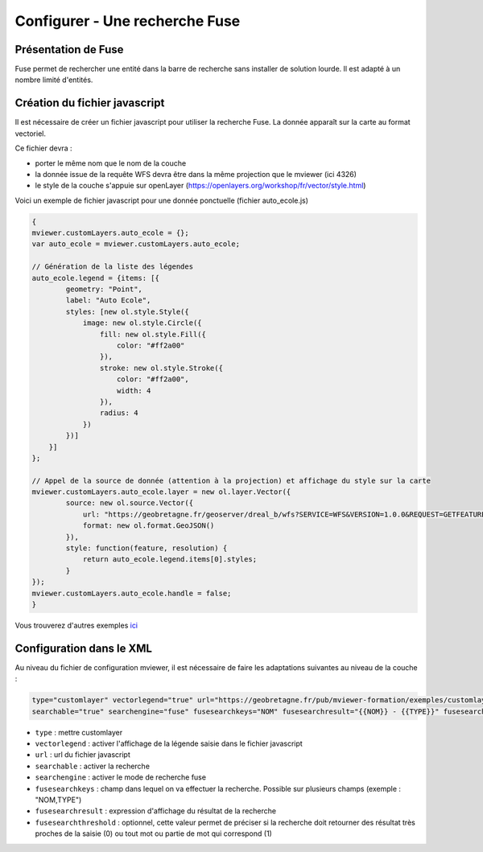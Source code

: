 .. Authors : 
.. mviewer team

.. _configfuse:

Configurer - Une recherche Fuse
===============================

Présentation de Fuse
--------------------

Fuse permet de rechercher une entité dans la barre de recherche sans installer de solution lourde. Il est adapté à un nombre limité d'entités.


Création du fichier javascript
------------------------------

Il est nécessaire de créer un fichier javascript pour utiliser la recherche Fuse. La donnée apparaît sur la carte au format vectoriel.


Ce fichier devra :

* porter le même nom que le nom de la couche
* la donnée issue de la requête WFS devra être dans la même projection que le mviewer (ici 4326)
* le style de la couche s'appuie sur openLayer (https://openlayers.org/workshop/fr/vector/style.html)


Voici un exemple de fichier javascript pour une donnée ponctuelle (fichier auto_ecole.js)

.. code-block:: bash

    {
    mviewer.customLayers.auto_ecole = {};
    var auto_ecole = mviewer.customLayers.auto_ecole; 

    // Génération de la liste des légendes
    auto_ecole.legend = {items: [{
            geometry: "Point",
            label: "Auto Ecole",
            styles: [new ol.style.Style({
                image: new ol.style.Circle({
                    fill: new ol.style.Fill({
                        color: "#ff2a00"
                    }),
                    stroke: new ol.style.Stroke({
                        color: "#ff2a00",
                        width: 4
                    }),
                    radius: 4
                })
            })]
        }]
    };
        
    // Appel de la source de donnée (attention à la projection) et affichage du style sur la carte
    mviewer.customLayers.auto_ecole.layer = new ol.layer.Vector({
            source: new ol.source.Vector({
                url: "https://geobretagne.fr/geoserver/dreal_b/wfs?SERVICE=WFS&VERSION=1.0.0&REQUEST=GETFEATURE&TYPENAME=auto_ecole&outputFormat=application/json&srsName=EPSG:4326",
                format: new ol.format.GeoJSON()
            }),
            style: function(feature, resolution) {
                return auto_ecole.legend.items[0].styles;
            }
    });
    mviewer.customLayers.auto_ecole.handle = false;
    }
        
Vous trouverez d'autres exemples `ici <https://github.com/geobretagne/mviewer/commit/001b7d79f3772c1a99cbdf98f1030e12f913e2a0>`_ 
		
Configuration dans le XML
-------------------------

Au niveau du fichier de configuration mviewer, il est nécessaire de faire les adaptations suivantes au niveau de la couche :

.. code-block:: bash

    type="customlayer" vectorlegend="true" url="https://geobretagne.fr/pub/mviewer-formation/exemples/customlayers/auto_ecole.js" 
    searchable="true" searchengine="fuse" fusesearchkeys="NOM" fusesearchresult="{{NOM}} - {{TYPE}}" fusesearchthreshold="0.5"

* ``type`` : mettre customlayer
* ``vectorlegend`` : activer l'affichage de la légende saisie dans le fichier javascript
* ``url`` : url du fichier javascript
* ``searchable`` : activer la recherche
* ``searchengine`` : activer le mode de recherche fuse
* ``fusesearchkeys`` : champ dans lequel on va effectuer la recherche. Possible sur plusieurs champs (exemple : "NOM,TYPE")
* ``fusesearchresult`` : expression d'affichage du résultat de la recherche
* ``fusesearchthreshold`` : optionnel, cette valeur permet de préciser si la recherche doit retourner des résultat très proches de la saisie (0) ou tout mot ou partie de mot qui correspond (1)
